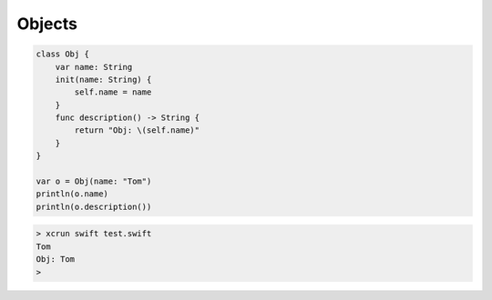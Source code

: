 .. _objects:

#######
Objects
#######

.. sourcecode:: bash

    class Obj {
        var name: String
        init(name: String) {
            self.name = name
        }
        func description() -> String {
            return "Obj: \(self.name)"
        }
    }

    var o = Obj(name: "Tom")
    println(o.name)
    println(o.description())

.. sourcecode:: bash

    > xcrun swift test.swift 
    Tom
    Obj: Tom
    >



